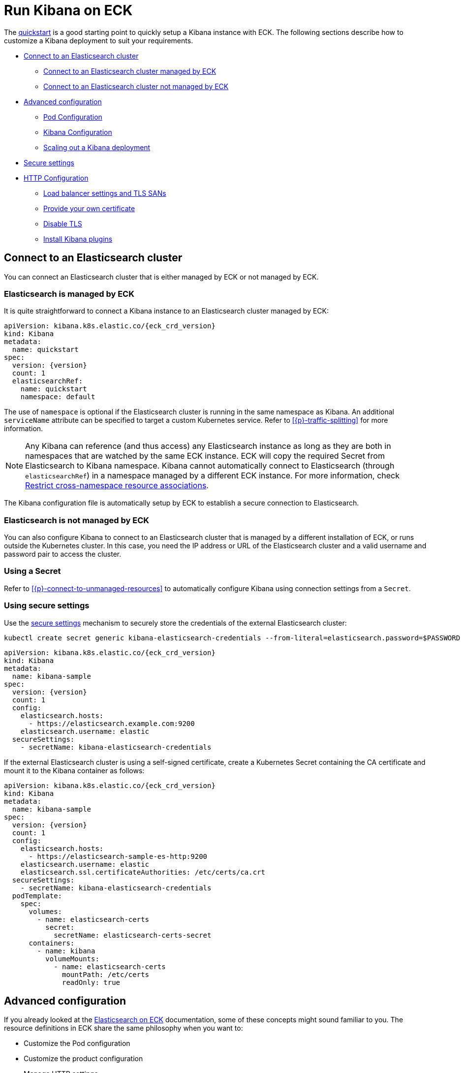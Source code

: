 :page_id: kibana
ifdef::env-github[]
****
link:https://www.elastic.co/guide/en/cloud-on-k8s/master/k8s-{page_id}.html[View this document on the Elastic website]
****
endif::[]
[id="{p}-{page_id}"]
= Run Kibana on ECK

The <<{p}-deploy-kibana,quickstart>> is a good starting point to quickly setup a Kibana instance with ECK.
The following sections describe how to customize a Kibana deployment to suit your requirements.

* <<{p}-kibana-es,Connect to an Elasticsearch cluster>>
** <<{p}-kibana-eck-managed-es,Connect to an Elasticsearch cluster managed by ECK>>
** <<{p}-kibana-external-es,Connect to an Elasticsearch cluster not managed by ECK>>
* <<{p}-kibana-advanced-configuration,Advanced configuration>>
** <<{p}-kibana-pod-configuration,Pod Configuration>>
** <<{p}-kibana-configuration,Kibana Configuration>>
** <<{p}-kibana-scaling,Scaling out a Kibana deployment>>
* <<{p}-kibana-secure-settings,Secure settings>>
* <<{p}-kibana-http-configuration,HTTP Configuration>>
** <<{p}-kibana-http-publish,Load balancer settings and TLS SANs>>
** <<{p}-kibana-http-custom-tls,Provide your own certificate>>
** <<{p}-kibana-http-disable-tls,Disable TLS>>
** <<{p}-kibana-plugins>>

[id="{p}-kibana-es"]
== Connect to an Elasticsearch cluster

You can connect an Elasticsearch cluster that is either managed by ECK or not managed by ECK. 


[id="{p}-kibana-eck-managed-es"]
=== Elasticsearch is managed by ECK

It is quite straightforward to connect a Kibana instance to an Elasticsearch cluster managed by ECK:

[source,yaml,subs="attributes"]
----
apiVersion: kibana.k8s.elastic.co/{eck_crd_version}
kind: Kibana
metadata:
  name: quickstart
spec:
  version: {version}
  count: 1
  elasticsearchRef:
    name: quickstart
    namespace: default
----

The use of `namespace` is optional if the Elasticsearch cluster is running in the same namespace as Kibana. An additional `serviceName` attribute can be specified to target a custom Kubernetes service.
Refer to <<{p}-traffic-splitting>> for more information.

NOTE: Any Kibana can reference (and thus access) any Elasticsearch instance as long as they are both in namespaces that are watched by the same ECK instance. ECK will copy the required Secret from Elasticsearch to Kibana namespace. Kibana cannot automatically connect to Elasticsearch (through `elasticsearchRef`) in a namespace managed by a different ECK instance. For more information, check <<{p}-restrict-cross-namespace-associations,Restrict cross-namespace resource associations>>.

The Kibana configuration file is automatically setup by ECK to establish a secure connection to Elasticsearch.

[id="{p}-kibana-external-es"]
=== Elasticsearch is not managed by ECK

You can also configure Kibana to connect to an Elasticsearch cluster that is managed by a different installation of ECK, or runs outside the Kubernetes cluster. In this case, you need the IP address or URL of the Elasticsearch cluster and a valid username and password pair to access the cluster.

=== Using a Secret

Refer to <<{p}-connect-to-unmanaged-resources>> to automatically configure Kibana using connection settings from a `Secret`.

=== Using secure settings

Use the <<{p}-kibana-secure-settings,secure settings>> mechanism to securely store the credentials of the external Elasticsearch cluster:

[source,shell]
----
kubectl create secret generic kibana-elasticsearch-credentials --from-literal=elasticsearch.password=$PASSWORD
----

[source,yaml,subs="attributes"]
----
apiVersion: kibana.k8s.elastic.co/{eck_crd_version}
kind: Kibana
metadata:
  name: kibana-sample
spec:
  version: {version}
  count: 1
  config:
    elasticsearch.hosts:
      - https://elasticsearch.example.com:9200
    elasticsearch.username: elastic
  secureSettings:
    - secretName: kibana-elasticsearch-credentials
----


If the external Elasticsearch cluster is using a self-signed certificate, create a Kubernetes Secret containing the CA certificate and mount it to the Kibana container as follows:

[source,yaml,subs="attributes"]
----
apiVersion: kibana.k8s.elastic.co/{eck_crd_version}
kind: Kibana
metadata:
  name: kibana-sample
spec:
  version: {version}
  count: 1
  config:
    elasticsearch.hosts:
      - https://elasticsearch-sample-es-http:9200
    elasticsearch.username: elastic
    elasticsearch.ssl.certificateAuthorities: /etc/certs/ca.crt
  secureSettings:
    - secretName: kibana-elasticsearch-credentials
  podTemplate:
    spec:
      volumes:
        - name: elasticsearch-certs
          secret:
            secretName: elasticsearch-certs-secret
      containers:
        - name: kibana
          volumeMounts:
            - name: elasticsearch-certs
              mountPath: /etc/certs
              readOnly: true
----


[id="{p}-kibana-advanced-configuration"]
== Advanced configuration

If you already looked at the <<{p}-elasticsearch-specification,Elasticsearch on ECK>> documentation, some of these concepts might sound familiar to you.
The resource definitions in ECK share the same philosophy when you want to:

* Customize the Pod configuration
* Customize the product configuration
* Manage HTTP settings
* Use secure settings

[id="{p}-kibana-pod-configuration"]
=== Pod configuration
You can <<{p}-customize-pods,customize the Kibana Pod>> using a Pod template.

The following example demonstrates how to create a Kibana deployment with custom node affinity, increased heap size, and resource limits.

[source,yaml,subs="attributes"]
----
apiVersion: kibana.k8s.elastic.co/{eck_crd_version}
kind: Kibana
metadata:
  name: kibana-sample
spec:
  version: {version}
  count: 1
  elasticsearchRef:
    name: "elasticsearch-sample"
  podTemplate:
    spec:
      containers:
      - name: kibana
        env:
          - name: NODE_OPTIONS
            value: "--max-old-space-size=2048"
        resources:
          requests:
            memory: 1Gi
            cpu: 0.5
          limits:
            memory: 2.5Gi
            cpu: 2
      nodeSelector:
        type: frontend
----

The name of the container in the Pod template must be `kibana`.

Check <<{p}-compute-resources-kibana-and-apm>> for more information.

[id="{p}-kibana-configuration"]
=== Kibana configuration
You can add your own Kibana settings to the `spec.config` section.

The following example demonstrates how to set the `elasticsearch.requestHeadersWhitelist` configuration option.

[source,yaml,subs="attributes"]
----
apiVersion: kibana.k8s.elastic.co/{eck_crd_version}
kind: Kibana
metadata:
  name: kibana-sample
spec:
  version: {version}
  count: 1
  elasticsearchRef:
    name: "elasticsearch-sample"
  config:
     elasticsearch.requestHeadersWhitelist:
     - authorization
----

[id="{p}-kibana-scaling"]
=== Scale out a Kibana deployment

To deploy more than one instance of Kibana, all the instances must share a same set of encryption keys. The following keys are automatically generated by the operator:

* `xpack.security.encryptionKey`
* `xpack.reporting.encryptionKey`
* `xpack.encryptedSavedObjects.encryptionKey`

[TIP]
====
If you need to access these encryption keys, you can find them using the `kubectl get secrets` command. For example, link:{kibana-ref}/xpack-security-secure-saved-objects.html#encryption-key-rotation[to rotate the encryption keys] extract the current value of `xpack.encryptedSavedObjects.encryptionKey` in order to set it as a decryption-only key under `xpack.encryptedSavedObjects.keyRotation.decryptionOnlyKeys`.

The secret is named after the corresponding Kibana instance. For example, for a Kibana named `my-kibana`, you can run the following command to retrieve the  current encryption keys:

[source,shell,subs="attributes"]
----
kubectl get secret my-kibana-kb-config -o json | jq -r '.data["kibana.yml"] | @base64d' | grep -B 1 encryptionKey
----
====

You can provide your own encryption keys using a secure setting, as described in <<{p}-kibana-secure-settings,Secure settings>>.

NOTE: While most reconfigurations of your Kibana instances are carried out in rolling upgrade fashion, all version upgrades will cause Kibana downtime. This happens because you can only run a single version of Kibana at any given time. For more information, check link:https://www.elastic.co/guide/en/kibana/current/upgrade.html[Upgrade Kibana].

[id="{p}-kibana-secure-settings"]
== Secure settings

<<{p}-es-secure-settings,Similar to Elasticsearch>>, you can use Kubernetes secrets to manage secure settings for Kibana.

For example, you can define a custom encryption key for Kibana as follows:

. Create a secret containing the desired setting:
+
[source,yaml,subs="attributes"]
----
kubectl create secret generic kibana-secret-settings \
 --from-literal=xpack.security.encryptionKey=94d2263b1ead716ae228277049f19975aff864fb4fcfe419c95123c1e90938cd
----
+
. Add a reference to the secret in the `secureSettings` section:
+
[source,yaml,subs="attributes"]
----
apiVersion: kibana.k8s.elastic.co/{eck_crd_version}
kind: Kibana
metadata:
  name: kibana-sample
spec:
  version: {version}
  count: 3
  elasticsearchRef:
    name: "elasticsearch-sample"
  secureSettings:
  - secretName: kibana-secret-settings
----

[id="{p}-kibana-http-configuration"]
== HTTP configuration

[id="{p}-kibana-http-publish"]
=== Load balancer settings and TLS SANs

By default a `ClusterIP` link:https://kubernetes.io/docs/concepts/services-networking/service/[service] is created and associated with the Kibana deployment.
If you want to expose Kibana externally with a link:https://kubernetes.io/docs/concepts/services-networking/service/#loadbalancer[load balancer], it is recommended to include a custom DNS name or IP in the self-generated certificate.

[source,yaml,subs="attributes"]
----
apiVersion: kibana.k8s.elastic.co/{eck_crd_version}
kind: Kibana
metadata:
  name: kibana-sample
spec:
  version: {version}
  count: 1
  elasticsearchRef:
    name: "elasticsearch-sample"
  http:
    service:
      spec:
        type: LoadBalancer # default is ClusterIP
    tls:
      selfSignedCertificate:
        subjectAltNames:
        - ip: 1.2.3.4
        - dns: kibana.example.com
----

[id="{p}-kibana-http-custom-tls"]
=== Provide your own certificate

If you want to use your own certificate, the required configuration is identical to Elasticsearch. Check <<{p}-custom-http-certificate>>.

[id="{p}-kibana-http-disable-tls"]
=== Disable TLS

You can disable the generation of the self-signed certificate and hence disable TLS.

[source,yaml,subs="attributes"]
----
apiVersion: kibana.k8s.elastic.co/{eck_crd_version}
kind: Kibana
metadata:
  name: kibana-sample
spec:
  version: {version}
  count: 1
  elasticsearchRef:
    name: "elasticsearch-sample"
  http:
    tls:
      selfSignedCertificate:
        disabled: true
----

[id="{p}-kibana-plugins"]
== Install Kibana plugins

You can override the Kibana container image to use your own image with the plugins already installed, as described in the <<{p}-custom-images,Create custom images>>. You should run an `optimize` step as part of the build, otherwise it needs to run at startup which requires additional time and resources. 

This is a Dockerfile example:

[subs="attributes"]
----
FROM docker.elastic.co/kibana/kibana:{version}
RUN /usr/share/kibana/bin/kibana-plugin install $PLUGIN_URL
RUN /usr/share/kibana/bin/kibana --optimize
----

